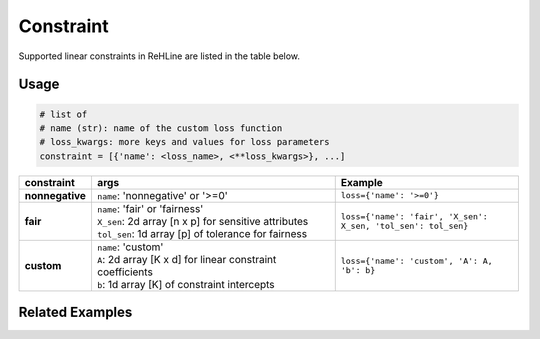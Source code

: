 Constraint
**********

Supported linear constraints in ReHLine are listed in the table below.

Usage
-----

.. code:: python
   
   # list of 
   # name (str): name of the custom loss function
   # loss_kwargs: more keys and values for loss parameters
   constraint = [{'name': <loss_name>, <**loss_kwargs>}, ...]

.. list-table::
 :align: left
 :widths: 5 20 15
 :header-rows: 1

 * - constraint
   - | args
   - | Example 

 * - **nonnegative**
   - | ``name``: 'nonnegative' or '>=0'
   - | ``loss={'name': '>=0'}``

 * - **fair**
   - | ``name``: 'fair' or 'fairness'
     | ``X_sen``: 2d array [n x p] for sensitive attributes
     | ``tol_sen``: 1d array [p] of tolerance for fairness
   - | ``loss={'name': 'fair', 'X_sen': X_sen, 'tol_sen': tol_sen}``

 * - **custom**
   - | ``name``: 'custom'
     | ``A``: 2d array [K x d] for linear constraint coefficients
     | ``b``: 1d array [K] of constraint intercepts
   - | ``loss={'name': 'custom', 'A': A, 'b': b}``

Related Examples
----------------

.. nblinkgallery::
   :caption: Constraints
   :name: rst-link-gallery

   ../examples/FairSVM.ipynb

